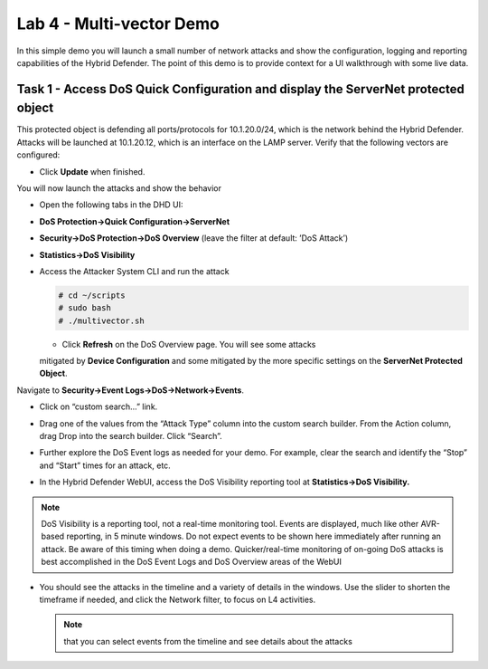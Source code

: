 Lab 4 - Multi-vector Demo
=========================

In this simple demo you will launch a small number of network attacks
and show the configuration, logging and reporting capabilities of the
Hybrid Defender. The point of this demo is to provide context for a UI
walkthrough with some live data.

Task 1 - Access DoS Quick Configuration and display the **ServerNet** protected object
----------------------------------------------------------------------------------

This protected object is defending all ports/protocols for 10.1.20.0/24,
which is the network behind the Hybrid Defender. Attacks will be
launched at 10.1.20.12, which is an interface on the LAMP server. Verify
that the following vectors are configured:

|image35|

- Click **Update** when finished.

You will now launch the attacks and show the behavior

- Open the following tabs in the DHD UI:

- **DoS Protection->Quick Configuration->ServerNet**

- **Security->DoS Protection->DoS Overview** (leave the filter at
  default: ’DoS Attack’)

- **Statistics->DoS Visibility**

- Access the Attacker System CLI and run the attack

  .. code-block:: console

    # cd ~/scripts
    # sudo bash
    # ./multivector.sh

  - Click **Refresh** on the DoS Overview page. You will see some attacks
  mitigated by **Device Configuration** and some mitigated by the more
  specific settings on the **ServerNet Protected Object**.

  |image36|

Navigate to **Security->Event Logs->DoS->Network->Events**.

- Click on “custom search…” link.

- Drag one of the values from the “Attack Type” column into the custom
  search builder. From the Action column, drag Drop into the search
  builder. Click “Search”.

  |image37|

- Further explore the DoS Event logs as needed for your demo. For
  example, clear the search and identify the “Stop” and “Start” times
  for an attack, etc.

- In the Hybrid Defender WebUI, access the DoS Visibility reporting
  tool at **Statistics->DoS Visibility.**

.. NOTE:: DoS Visibility is a reporting tool, not a real-time
   monitoring tool. Events are displayed, much like other AVR-based
   reporting, in 5 minute windows. Do not expect events to be shown here
   immediately after running an attack. Be aware of this timing when doing
   a demo. Quicker/real-time monitoring of on-going DoS attacks is best
   accomplished in the DoS Event Logs and DoS Overview areas of the WebUI

- You should see the attacks in the timeline and a variety of details in
  the windows. Use the slider to shorten the timeframe if needed, and
  click the Network filter, to focus on L4 activities.

  |image38|

  .. NOTE:: that you can select events from the timeline and see details
     about the attacks

  |image39|

.. |image35| image:: /_static/image37.png
   :width: 6.41389in
   :height: 4.36042in
.. |image36| image:: /_static/image38.png
   :width: 7.29722in
   :height: 1.87424in
.. |image37| image:: /_static/image39.png
   :width: 7.35069in
   :height: 2.26358in
.. |image38| image:: /_static/image40.png
   :width: 7.40417in
   :height: 1.06667in
.. |image39| image:: /_static/image41.png
   :width: 7.28750in
   :height: 3.65347in
